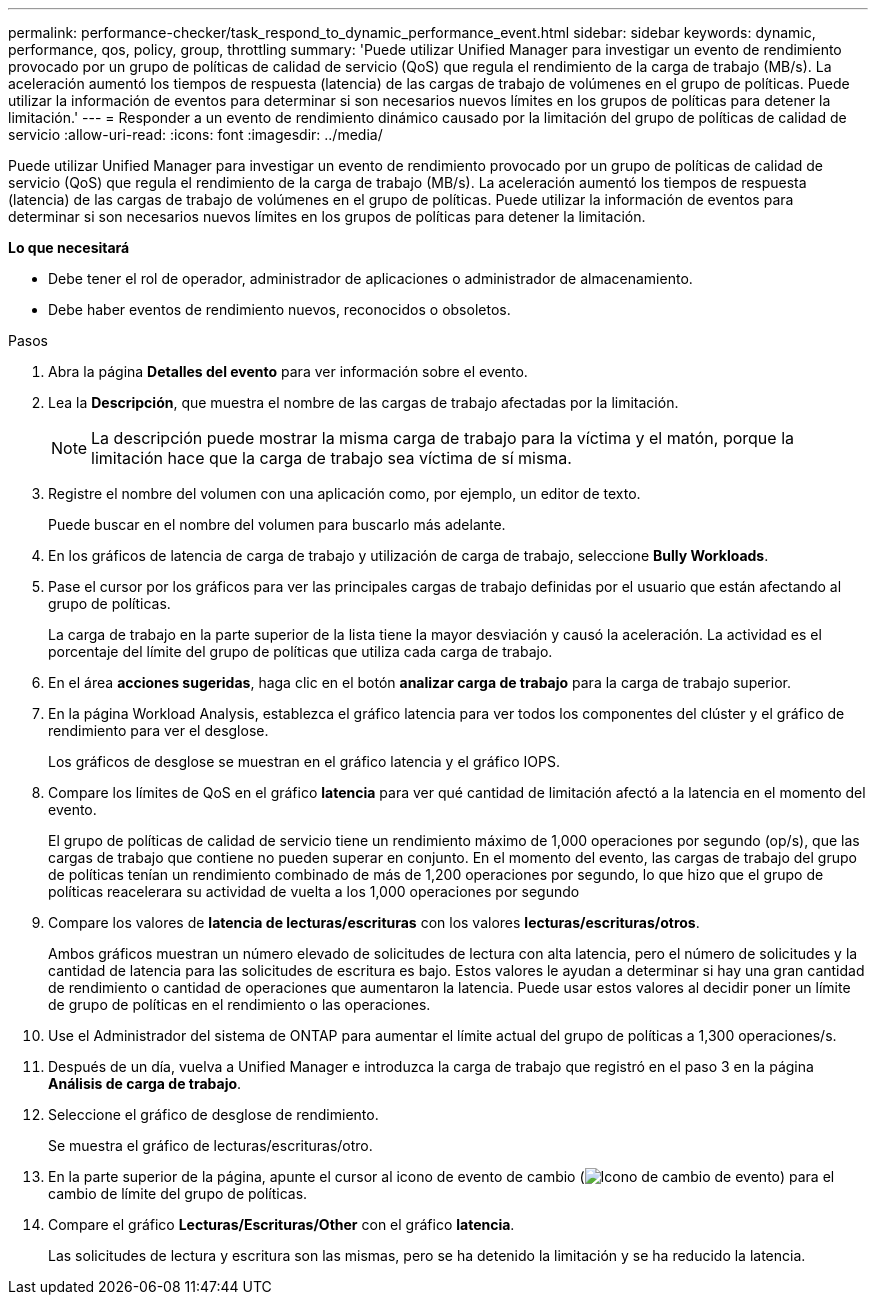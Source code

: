 ---
permalink: performance-checker/task_respond_to_dynamic_performance_event.html 
sidebar: sidebar 
keywords: dynamic, performance, qos, policy, group, throttling 
summary: 'Puede utilizar Unified Manager para investigar un evento de rendimiento provocado por un grupo de políticas de calidad de servicio (QoS) que regula el rendimiento de la carga de trabajo (MB/s). La aceleración aumentó los tiempos de respuesta (latencia) de las cargas de trabajo de volúmenes en el grupo de políticas. Puede utilizar la información de eventos para determinar si son necesarios nuevos límites en los grupos de políticas para detener la limitación.' 
---
= Responder a un evento de rendimiento dinámico causado por la limitación del grupo de políticas de calidad de servicio
:allow-uri-read: 
:icons: font
:imagesdir: ../media/


[role="lead"]
Puede utilizar Unified Manager para investigar un evento de rendimiento provocado por un grupo de políticas de calidad de servicio (QoS) que regula el rendimiento de la carga de trabajo (MB/s). La aceleración aumentó los tiempos de respuesta (latencia) de las cargas de trabajo de volúmenes en el grupo de políticas. Puede utilizar la información de eventos para determinar si son necesarios nuevos límites en los grupos de políticas para detener la limitación.

*Lo que necesitará*

* Debe tener el rol de operador, administrador de aplicaciones o administrador de almacenamiento.
* Debe haber eventos de rendimiento nuevos, reconocidos o obsoletos.


.Pasos
. Abra la página *Detalles del evento* para ver información sobre el evento.
. Lea la *Descripción*, que muestra el nombre de las cargas de trabajo afectadas por la limitación.
+
[NOTE]
====
La descripción puede mostrar la misma carga de trabajo para la víctima y el matón, porque la limitación hace que la carga de trabajo sea víctima de sí misma.

====
. Registre el nombre del volumen con una aplicación como, por ejemplo, un editor de texto.
+
Puede buscar en el nombre del volumen para buscarlo más adelante.

. En los gráficos de latencia de carga de trabajo y utilización de carga de trabajo, seleccione *Bully Workloads*.
. Pase el cursor por los gráficos para ver las principales cargas de trabajo definidas por el usuario que están afectando al grupo de políticas.
+
La carga de trabajo en la parte superior de la lista tiene la mayor desviación y causó la aceleración. La actividad es el porcentaje del límite del grupo de políticas que utiliza cada carga de trabajo.

. En el área *acciones sugeridas*, haga clic en el botón *analizar carga de trabajo* para la carga de trabajo superior.
. En la página Workload Analysis, establezca el gráfico latencia para ver todos los componentes del clúster y el gráfico de rendimiento para ver el desglose.
+
Los gráficos de desglose se muestran en el gráfico latencia y el gráfico IOPS.

. Compare los límites de QoS en el gráfico *latencia* para ver qué cantidad de limitación afectó a la latencia en el momento del evento.
+
El grupo de políticas de calidad de servicio tiene un rendimiento máximo de 1,000 operaciones por segundo (op/s), que las cargas de trabajo que contiene no pueden superar en conjunto. En el momento del evento, las cargas de trabajo del grupo de políticas tenían un rendimiento combinado de más de 1,200 operaciones por segundo, lo que hizo que el grupo de políticas reacelerara su actividad de vuelta a los 1,000 operaciones por segundo

. Compare los valores de *latencia de lecturas/escrituras* con los valores *lecturas/escrituras/otros*.
+
Ambos gráficos muestran un número elevado de solicitudes de lectura con alta latencia, pero el número de solicitudes y la cantidad de latencia para las solicitudes de escritura es bajo. Estos valores le ayudan a determinar si hay una gran cantidad de rendimiento o cantidad de operaciones que aumentaron la latencia. Puede usar estos valores al decidir poner un límite de grupo de políticas en el rendimiento o las operaciones.

. Use el Administrador del sistema de ONTAP para aumentar el límite actual del grupo de políticas a 1,300 operaciones/s.
. Después de un día, vuelva a Unified Manager e introduzca la carga de trabajo que registró en el paso 3 en la página *Análisis de carga de trabajo*.
. Seleccione el gráfico de desglose de rendimiento.
+
Se muestra el gráfico de lecturas/escrituras/otro.

. En la parte superior de la página, apunte el cursor al icono de evento de cambio (image:../media/opm_change_icon.gif["Icono de cambio de evento"]) para el cambio de límite del grupo de políticas.
. Compare el gráfico *Lecturas/Escrituras/Other* con el gráfico *latencia*.
+
Las solicitudes de lectura y escritura son las mismas, pero se ha detenido la limitación y se ha reducido la latencia.


